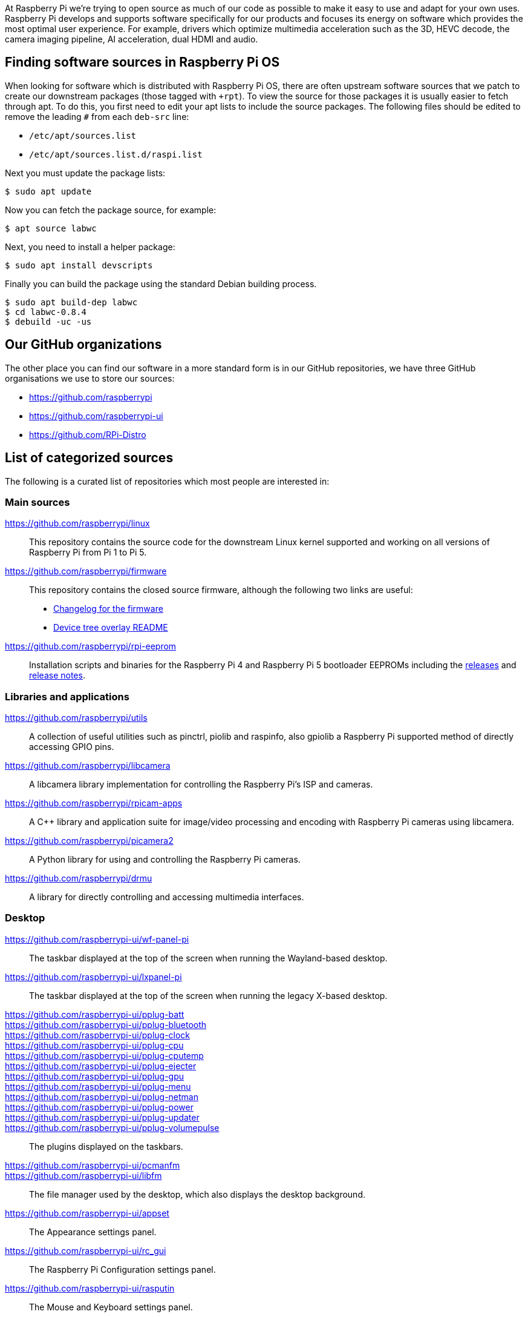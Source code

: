 At Raspberry Pi we're trying to open source as much of our code as possible to make it easy to use and adapt for your own uses. Raspberry Pi develops and supports software specifically for our products and focuses its energy on software which provides the most optimal user experience. For example, drivers which optimize multimedia acceleration such as the 3D, HEVC decode, the camera imaging pipeline, AI acceleration, dual HDMI and audio.

== Finding software sources in Raspberry Pi OS

When looking for software which is distributed with Raspberry Pi OS, there are often upstream software sources that we patch to create our downstream packages (those tagged with `pass:[+rpt]`). To view the source for those packages it is usually easier to fetch through apt. To do this, you first need to edit your apt lists to include the source packages. The following files should be edited to remove the leading `pass:[#]` from each `deb-src` line:

* `+/etc/apt/sources.list+`
* `+/etc/apt/sources.list.d/raspi.list+`

Next you must update the package lists:

[source,console]
----
$ sudo apt update
----

Now you can fetch the package source, for example:

[source,console]
----
$ apt source labwc
----

Next, you need to install a helper package:

[source,console]
----
$ sudo apt install devscripts
----

Finally you can build the package using the standard Debian building process.

[source,console]
----
$ sudo apt build-dep labwc
$ cd labwc-0.8.4
$ debuild -uc -us
----

== Our GitHub organizations

The other place you can find our software in a more standard form is in our GitHub repositories, we have three GitHub organisations we use to store our sources:

* https://github.com/raspberrypi
* https://github.com/raspberrypi-ui
* https://github.com/RPi-Distro

== List of categorized sources

The following is a curated list of repositories which most people are interested in:

=== Main sources

https://github.com/raspberrypi/linux::
This repository contains the source code for the downstream Linux kernel supported and working on all versions of Raspberry Pi from Pi 1 to Pi 5.

https://github.com/raspberrypi/firmware::
This repository contains the closed source firmware, although the following two links are useful:
* https://github.com/raspberrypi/firmware/commits/master/[Changelog for the firmware]
* https://github.com/raspberrypi/firmware/blob/master/boot/overlays/README[Device tree overlay README]

https://github.com/raspberrypi/rpi-eeprom::
Installation scripts and binaries for the Raspberry Pi 4 and Raspberry Pi 5 bootloader EEPROMs including the https://github.com/raspberrypi/rpi-eeprom/releases[releases] and https://github.com/raspberrypi/rpi-eeprom/blob/master/releases.md[release notes].

=== Libraries and applications

https://github.com/raspberrypi/utils::
A collection of useful utilities such as pinctrl, piolib and raspinfo, also gpiolib a Raspberry Pi supported method of directly accessing GPIO pins.

https://github.com/raspberrypi/libcamera::
A libcamera library implementation for controlling the Raspberry Pi's ISP and cameras.

https://github.com/raspberrypi/rpicam-apps::
A C++ library and application suite for image/video processing and encoding with Raspberry Pi cameras using libcamera.

https://github.com/raspberrypi/picamera2::
A Python library for using and controlling the Raspberry Pi cameras.

https://github.com/raspberrypi/drmu::
A library for directly controlling and accessing multimedia interfaces.

=== Desktop

https://github.com/raspberrypi-ui/wf-panel-pi::
The taskbar displayed at the top of the screen when running the Wayland-based desktop.

https://github.com/raspberrypi-ui/lxpanel-pi::
The taskbar displayed at the top of the screen when running the legacy X-based desktop.

https://github.com/raspberrypi-ui/pplug-batt::
https://github.com/raspberrypi-ui/pplug-bluetooth::
https://github.com/raspberrypi-ui/pplug-clock::
https://github.com/raspberrypi-ui/pplug-cpu::
https://github.com/raspberrypi-ui/pplug-cputemp::
https://github.com/raspberrypi-ui/pplug-ejecter::
https://github.com/raspberrypi-ui/pplug-gpu::
https://github.com/raspberrypi-ui/pplug-menu::
https://github.com/raspberrypi-ui/pplug-netman::
https://github.com/raspberrypi-ui/pplug-power::
https://github.com/raspberrypi-ui/pplug-updater::
https://github.com/raspberrypi-ui/pplug-volumepulse::
The plugins displayed on the taskbars.

https://github.com/raspberrypi-ui/pcmanfm::
https://github.com/raspberrypi-ui/libfm::
The file manager used by the desktop, which also displays the desktop background.

https://github.com/raspberrypi-ui/appset::
The Appearance settings panel.

https://github.com/raspberrypi-ui/rc_gui::
The Raspberry Pi Configuration settings panel.

https://github.com/raspberrypi-ui/rasputin::
The Mouse and Keyboard settings panel.

https://github.com/raspberrypi-ui/raindrop::
The Screen Configuration settings panel.

https://github.com/raspberrypi-ui/rpinters::
The Printers settings panel.

=== Applications

https://github.com/raspberrypi-ui/agnostics::
The Diagnostics application used to check SD cards.

https://github.com/raspberrypi-ui/bookshelf::
The code for the Bookshelf application which allows you to download and read e-books and past issues of the Raspberry Pi Official Magazine.

https://github.com/raspberrypi-ui/piclone::
The SD Card Copier application which allows cards and drives to be cloned.

https://github.com/raspberrypi-ui/rp-prefapps::
The Recommended Software application which allows selected programs to be installed or removed.

=== Debug

https://github.com/raspberrypi/rpi-analyse-boot::
A boot analysis service that gathers boot-time metrics from various different sources.

=== Tools

https://github.com/raspberrypi/rpi-imager::
The code for the Raspberry Pi Imager application which flashes an operating system to an SD card.

https://github.com/raspberrypi/rpi-image-gen::
A build system for developing an operating system for an embedded Raspberry Pi system.

https://github.com/raspberrypi/rpi-sb-provisioner::
A tool to provision Raspberry Pi devices at manufacture, including secure boot and encrypted filesystems.

https://github.com/raspberrypi/usbboot::
A tool to boot a Raspberry Pi over USB for provisioning Compute Module and Raspberry Pi devices.

https://github.com/raspberrypi/rpi-sb-provisioner::
A tool to mass provision Raspberry Pi Compute Modules (Compute Module 4 and later are supported).

=== Feedback

http://github.com/raspberrypi/bookworm-feedback::
A repo specifically reserved for bug-reporting for the current Raspberry Pi OS release.

=== Raspberry Pi Pico

https://marketplace.visualstudio.com/items?itemName=raspberry-pi.raspberry-pi-pico::
This is where you can go to download and install the Microsoft Visual Studio Code extension for the Raspberry Pi Pico SDK.

https://github.com/raspberrypi/pico-setup::
Quick-start installation tool for the Raspberry Pi Pico SDK for command line use.

https://github.com/raspberrypi/pico-sdk::
The Raspberry Pi Pico SDK sources.

https://github.com/raspberrypi/debugprobe::
Sources for the Raspberry Pi Debug Probe, providing both SWD and UART easily.

https://github.com/raspberrypi/openocd::
The Raspberry Pi downstream OpenOCD sources.

https://github.com/raspberrypi/pico-examples::
Examples for Raspberry Pi Pico.

https://github.com/raspberrypi/picotool::
Tool for interacting with RP-series device(s) in BOOTSEL mode.
